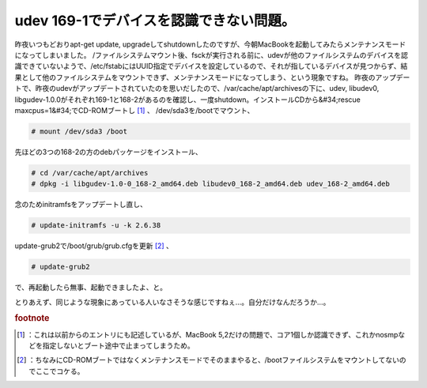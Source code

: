 ﻿udev 169-1でデバイスを認識できない問題。
##################################################


昨夜いつもどおりapt-get update, upgradeしてshutdownしたのですが、今朝MacBookを起動してみたらメンテナンスモードになってしまいました。
/ファイルシステムマウント後、fsckが実行される前に、udevが他のファイルシステムのデバイスを認識できていないようで、/etc/fstabにはUUID指定でデバイスを設定しているので、それが指しているデバイスが見つからず、結果として他のファイルシステムをマウントできず、メンテナンスモードになってしまう、という現象ですね。
昨夜のアップデートで、昨夜のudevがアップデートされていたのを思いだしたので、/var/cache/apt/archivesの下に、udev, libudev0, libgudev-1.0.0がそれぞれ169-1と168-2があるのを確認し、一度shutdown。インストールCDから&#34;rescue maxcpus=1&#34;でCD-ROMブートし [#]_ 、
/dev/sda3を/bootでマウント、

.. code-block:: none

   # mount /dev/sda3 /boot


先ほどの3つの168-2の方のdebパッケージをインストール、

.. code-block:: none

   # cd /var/cache/apt/archives
   # dpkg -i libgudev-1.0-0_168-2_amd64.deb libudev0_168-2_amd64.deb udev_168-2_amd64.deb


念のためinitramfsをアップデートし直し、

.. code-block:: none

   # update-initramfs -u -k 2.6.38


update-grub2で/boot/grub/grub.cfgを更新 [#]_ 、

.. code-block:: none

   # update-grub2


で、再起動したら無事、起動できましたよ、と。

とりあえず、同じような現象にあっている人いなさそうな感じですねぇ…。自分だけなんだろうか…。


.. rubric:: footnote

.. [#] ：これは以前からのエントリにも記述しているが、MacBook 5,2だけの問題で、コア1個しか認識できず、これかnosmpなどを指定しないとブート途中で止まってしまうため。
.. [#] ：ちなみにCD-ROMブートではなくメンテナンスモードでそのままやると、/bootファイルシステムをマウントしてないのでここでコケる。



.. author:: mkouhei
.. categories:: Debian, MacBook, 
.. tags::


